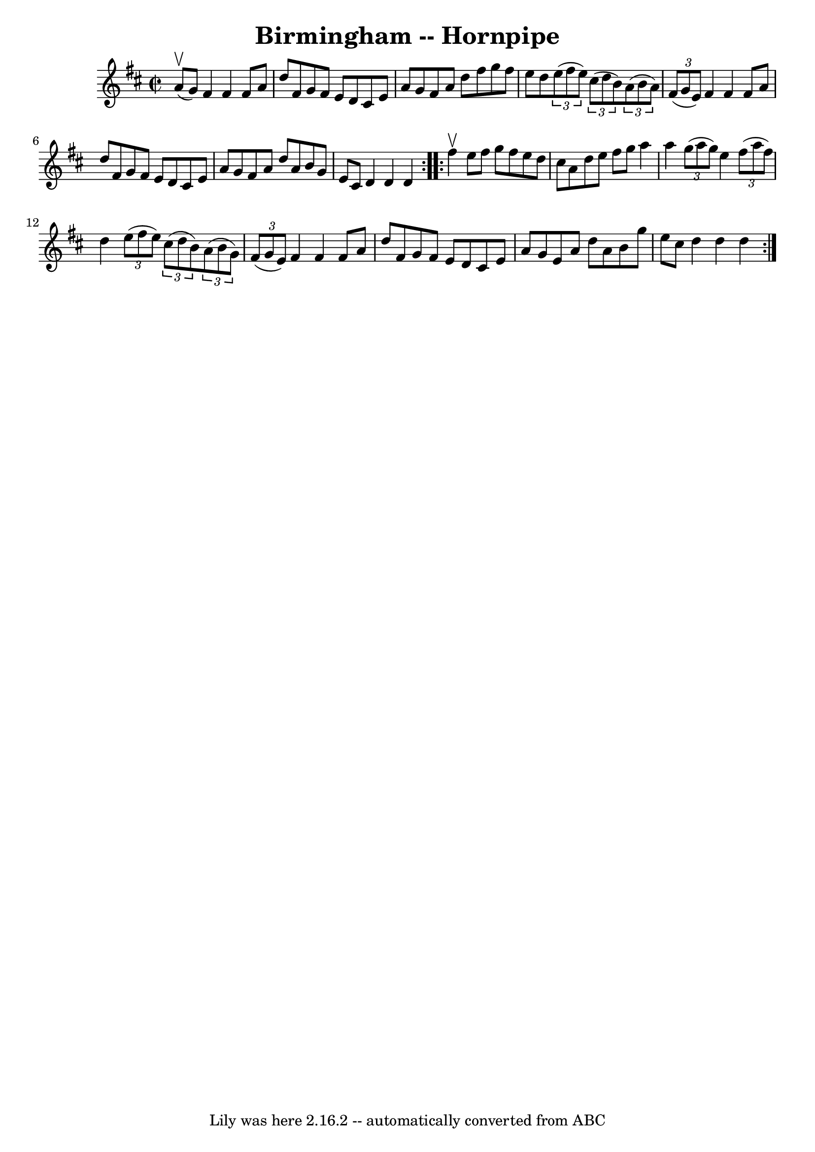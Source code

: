 \version "2.7.40"
\header {
	book = "Cole's 1000 Fiddle Tunes"
	crossRefNumber = "1"
	footnotes = ""
	tagline = "Lily was here 2.16.2 -- automatically converted from ABC"
	title = "Birmingham -- Hornpipe"
}
voicedefault =  {
\set Score.defaultBarType = "empty"

\repeat volta 2 {
\override Staff.TimeSignature #'style = #'C
 \time 2/2 \key d \major a'8 (^\upbow g'8) |
 fis'4 fis'4   
 fis'8 a'8 d''8 fis'8  |
 g'8 fis'8 e'8 d'8 cis'8  
 e'8 a'8 g'8  |
 fis'8 a'8 d''8 fis''8 g''8    
fis''8 e''8 d''8  |
   \times 2/3 { e''8 (fis''8 e''8) } 
  \times 2/3 { cis''8 (d''8 b'8) }   \times 2/3 { a'8 (b'8    
a'8) }   \times 2/3 { fis'8 (g'8 e'8) } |
 fis'4    
fis'4 fis'8 a'8 d''8 fis'8  |
 g'8 fis'8 e'8 d'8   
 cis'8 e'8 a'8 g'8  |
 fis'8 a'8 d''8 a'8 b'8    
g'8 e'8 cis'8  |
 d'4 d'4 d'4  }     \repeat volta 2 {   
fis''4^\upbow |
 e''8 fis''8 g''8 fis''8 e''8 d''8    
cis''8 a'8  |
 d''8 e''8 fis''8 g''8 a''4 a''4  
|
     \times 2/3 { g''8 (a''8 g''8) } e''4    \times 2/3 {  
 fis''8 (a''8 fis''8) } d''4  |
   \times 2/3 { e''8 (
fis''8 e''8) }   \times 2/3 { cis''8 (d''8 b'8) }   
\times 2/3 { a'8 (b'8 g'8) }   \times 2/3 { fis'8 (g'8 e'8  
-) } |
 fis'4 fis'4 fis'8 a'8 d''8 fis'8  |
   
g'8 fis'8 e'8 d'8 cis'8 e'8 a'8 g'8  |
 e'8 a'8 
 d''8 a'8 b'8 g''8 e''8 cis''8  |
 d''4 d''4    
d''4  }   
}

\score{
    <<

	\context Staff="default"
	{
	    \voicedefault 
	}

    >>
	\layout {
	}
	\midi {}
}
